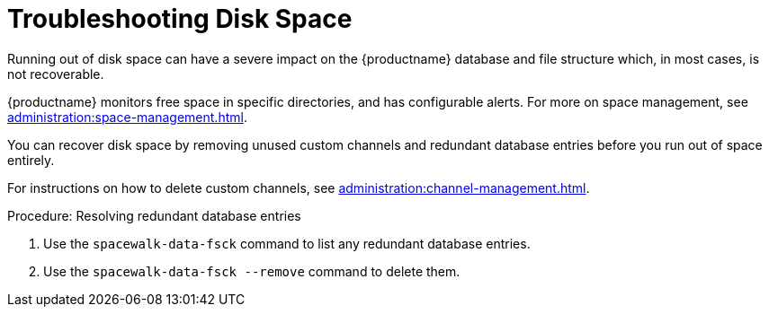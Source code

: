 [[troubleshooting-disk-space]]
= Troubleshooting Disk Space

////
PUT THIS COMMENT AT THE TOP OF TROUBLESHOOTING SECTIONS

Troubleshooting format:

One sentence each:
Cause: What created the problem?
Consequence: What does the user see when this happens?
Fix: What can the user do to fix this problem?
Result: What happens after the user has completed the fix?

If more detailed instructions are required, put them in a "Resolving" procedure:
.Procedure: Resolving Widget Wobbles
. First step
. Another step
. Last step
////

Running out of disk space can have a severe impact on the {productname} database and file structure which, in most cases, is not recoverable.

{productname} monitors free space in specific directories, and has configurable alerts.
For more on space management, see xref:administration:space-management.adoc[].

You can recover disk space by removing unused custom channels and redundant database entries before you run out of space entirely.

For instructions on how to delete custom channels, see xref:administration:channel-management.adoc[].

.Procedure: Resolving redundant database entries
. Use the [command]``spacewalk-data-fsck`` command to list any redundant database entries.
. Use the [command]``spacewalk-data-fsck --remove`` command to delete them.

